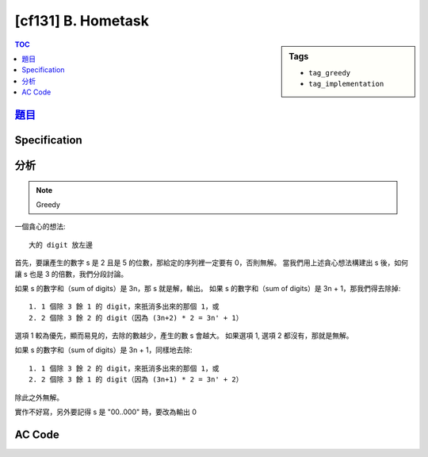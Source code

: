 #####################################
[cf131] B. Hometask
#####################################

.. sidebar:: Tags

    - ``tag_greedy``
    - ``tag_implementation``

.. contents:: TOC
    :depth: 2

**********************************************************
`題目 <http://codeforces.com/problemset/problem/214/B>`_
**********************************************************

************************
Specification
************************


************************
分析
************************

.. note:: Greedy

一個貪心的想法::

    大的 digit 放左邊

首先，要讓產生的數字 s 是 2 且是 5 的位數，那給定的序列裡一定要有 0，否則無解。
當我們用上述貪心想法構建出 s 後，如何讓 s 也是 3 的倍數，我們分段討論。

如果 s 的數字和（sum of digits）是 3n，那 s 就是解，輸出。
如果 s 的數字和（sum of digits）是 3n + 1，那我們得去除掉::

    1. 1 個除 3 餘 1 的 digit，來扺消多出來的那個 1，或
    2. 2 個除 3 餘 2 的 digit（因為 (3n+2) * 2 = 3n' + 1）

選項 1 較為優先，顯而易見的，去除的數越少，產生的數 s 會越大。
如果選項 1, 選項 2 都沒有，那就是無解。

如果 s 的數字和（sum of digits）是 3n + 1，同樣地去除::

    1. 1 個除 3 餘 2 的 digit，來扺消多出來的那個 1，或
    2. 2 個除 3 餘 1 的 digit（因為 (3n+1) * 2 = 3n' + 2）

除此之外無解。

實作不好寫，另外要記得 s 是 "00..000" 時，要改為輸出 0

************************
AC Code
************************

.. code-block:: cpp
    :linenos:

    #include <bits/stdc++.h>
    using namespace std;

    int N;
    int cnt[10];

    void output() {
        string res = "";
        for (int i = 9; i >= 1; i--) {
            res += string(cnt[i], char('0' + i));
        }

        if (res == "") res = "0";
        else {
            res += string(cnt[0], '0');
        }

        cout << res << "\n";
    }

    void solve() {
        if (cnt[0] == 0) {
            cout << "-1\n";
            return;
        }

        int sum = 0;
        for (int i = 1; i < 10; i++) {
            sum += cnt[i] * i;
        }

        if (sum % 3 == 1) {
            // remove 1 number which mod 3 is 1
            for (int i = 1; i < 10; i += 3) {
                if (cnt[i] > 0) {
                    cnt[i]--;
                    output();
                    return;
                }
            }

            // remove 2 number which mod 3 is 2
            int n = 2;
            for (int i = 2; i < 10; i += 3) {
                if (n > 0 && cnt[i] > 0) {
                    int val = min(cnt[i], n);
                    cnt[i] -= val;
                    n -= val;
                }
            }

            if (n > 0)
                cout << "-1\n";
            else
                output();
            return;
        }
        if (sum % 3 == 2) {
            // remove 1 number which mod 3 is 2
            for (int i = 2; i < 10; i += 3) {
                if (cnt[i] > 0) {
                    cnt[i]--;
                    output();
                    return;
                }
            }

            // remove 2 number which mod 3 is 1
            int n = 2;
            for (int i = 1; i < 10; i += 3) {
                if (n > 0 && cnt[i] > 0) {
                    int val = min(cnt[i], n);
                    cnt[i] -= val;
                    n -= val;
                }
            }

            if (n > 0)
                cout << "-1\n";
            else
                output();
            return;
        }

        output();
    }

    int main() {
        ios::sync_with_stdio(false);
        cin.tie(0);

        cin >> N;
        for (int i = 0; i < N; i++) {
            int inp; cin >> inp;
            cnt[inp]++;
        }

        solve();

        return 0;
    }
